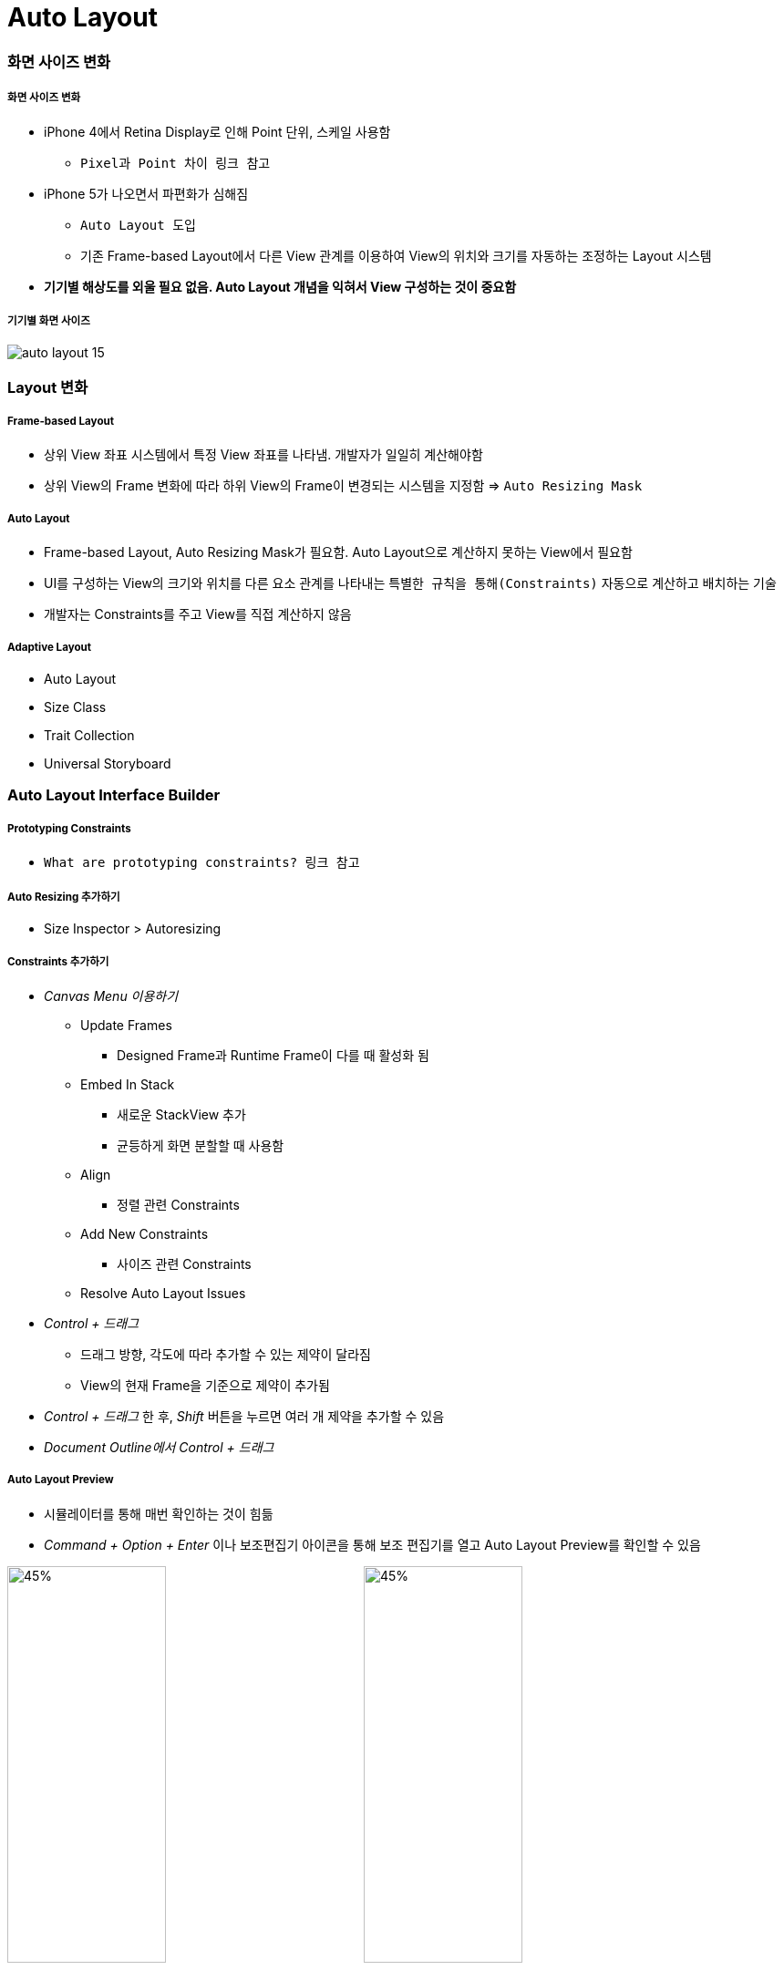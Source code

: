 = Auto Layout

=== 화면 사이즈 변화

===== 화면 사이즈 변화
* iPhone 4에서 Retina Display로 인해 Point 단위, 스케일 사용함
** `Pixel과 Point 차이 링크 참고` 
* iPhone 5가 나오면서 파편화가 심해짐 
** `Auto Layout 도입` 
** 기존 Frame-based Layout에서 다른 View 관계를 이용하여 View의 위치와 크기를 자동하는 조정하는 Layout 시스템
* *기기별 해상도를 외울 필요 없음. Auto Layout 개념을 익혀서 View 구성하는 것이 중요함*

===== 기기별 화면 사이즈

image:./image/auto-layout-15.png[]

=== Layout 변화

===== Frame-based Layout
* 상위 View 좌표 시스템에서 특정 View 좌표를 나타냄. 개발자가 일일히 계산해야함
* 상위 View의 Frame 변화에 따라 하위 View의 Frame이 변경되는 시스템을 지정함 => `Auto Resizing Mask`

===== Auto Layout
* Frame-based Layout, Auto Resizing Mask가 필요함. Auto Layout으로 계산하지 못하는 View에서 필요함
* UI를 구성하는 View의 크기와 위치를 다른 요소 관계를 나타내는 `특별한 규칙을 통해(Constraints)` 자동으로 계산하고 배치하는 기술
* 개발자는 Constraints를 주고 View를 직접 계산하지 않음

===== Adaptive Layout
* Auto Layout
* Size Class
* Trait Collection
* Universal Storyboard

=== Auto Layout Interface Builder

===== Prototyping Constraints
* `What are prototyping constraints? 링크 참고`

===== Auto Resizing 추가하기
* Size Inspector > Autoresizing

===== Constraints 추가하기
* _Canvas Menu 이용하기_
** Update Frames
*** Designed Frame과 Runtime Frame이 다를 때 활성화 됨
** Embed In Stack
*** 새로운 StackView 추가
*** 균등하게 화면 분할할 때 사용함
** Align
*** 정렬 관련 Constraints
** Add New Constraints
*** 사이즈 관련 Constraints
** Resolve Auto Layout Issues
* _Control + 드래그_ 
** 드래그 방향, 각도에 따라 추가할 수 있는 제약이 달라짐
** View의 현재 Frame을 기준으로 제약이 추가됨
* _Control + 드래그_ 한 후, _Shift_ 버튼을 누르면 여러 개 제약을 추가할 수 있음
* _Document Outline에서 Control + 드래그_

===== Auto Layout Preview
* 시뮬레이터를 통해 매번 확인하는 것이 힘듦
* _Command + Option + Enter_ 이나 보조편집기 아이콘을 통해 보조 편집기를 열고 Auto Layout Preview를 확인할 수 있음

image:./image/auto-layout-6.png[45%, 45%]
image:./image/auto-layout-5.png[45%, 45%]

=== Auto Resizing

===== 속성
* Top, Bottom, Left, Right, Width, Height
* Margin
** View 가장자리와 Super View 사이 공간

===== Auto Resizing Mask
* `var autoresizingMask: UIViewAutoresizing { get set }`

[source, swift]
----
// # 1 
UIView.AutoresizingFlexibilities.leftMargin
UIView.AutoresizingFlexibilities.width
UIView.AutoresizingFlexibilities.rightMargin

UIView.AutoresizingFlexibilities.topMargin
UIView.AutoresizingFlexibilities.height
UIView.AutoresizingFlexibilities.bottomMargin


// # 2
UIViewAutoresizing.flexibleLeftMargin.rawValue    
UIViewAutoresizing.flexibleWidth.rawValue         
UIViewAutoresizing.flexibleRightMargin.rawValue   
UIViewAutoresizing.flexibleTopMargin.rawValue     
UIViewAutoresizing.flexibleHeight.rawValue        
UIViewAutoresizing.flexibleBottomMargin.rawValue  


// # 3
extension UIView {
  typealias AutoresizingOptions = UIViewAutoresizing
}

UIView.AutoresizingOptions.flexibleLeftMargin
UIView.AutoresizingOptions.flexibleWidth
UIView.AutoresizingOptions.flexibleRightMargin

UIView.AutoresizingOptions.flexibleTopMargin
UIView.AutoresizingOptions.flexibleHeight
UIView.AutoresizingOptions.flexibleBottomMargin
----

===== 코드로 정의할 때 필요한 설정
* `UIView().translatesAutoresizingMaskIntoConstraints = false`

=== Stack View

===== Stack View
* Non-Rendering View. 즉 시각적 요소나 배경이 없음. Subview의 Layout을 관리하는 것이 목적

===== 속성
* Axis
** Horizontal
** Vertical
* Alignment
* Distribution
* Spacing
** StackView 안에 있는 Subview마다 간격

===== Intrinsic Content Size
* Label, Button 요소 등 내용이 있으며 정확한 크기를 가지고 있음
* Stack View와 Subview의 우선 순위는 더 중요한지, Auto Layout 설정에 따라 달라짐

===== Constraint Priorities
* Content Hugging
** 고유 사이즈의 최대 크기를 제한함
* Compression Resistance
** 최소 크기에 제한을 둠
* `오토 레이아웃으로 iOS 앱 쉽게 개발하기 링크 참고`

image:./image/horizontal-hugging.png[30%, 30%]
image:./image/horizontal-compression.png[30%, 30%]
image:./image/vertical-hugging-compression.png[30%, 30%]

===== Nesting Stack View
* 복잡한 Layout에서 Stack View를 중첩해서 Layout을 구성할 수 있음

===== Alignment

image:./image/alignment-horizontal.png[45%, 45%]
image:./image/alignment-vertical.png[45%, 45%]
image:./image/alignment-baseline.png[45%, 45%]

===== Distribution

image:./image/distribution-1.png[45%, 45%]
image:./image/distribution-2.png[45%, 45%]
image:./image/distribution-3.png[45%, 45%]
image:./image/distribution-4.png[45%, 45%]

=== Constraints

===== Auto Layout Formular
* `item1.attr = multiplier * item2.attr + constant`
* Document Outline에서 Root View의 Constraints를 통해 공식과 비교하여 파악하면 보다 빠르게 이해할 수 있음

image:./image/auto-layout-7.png[45%, 45%]
image:./image/auto-layout-8.png[45%, 45%]

* `view.top = 1 x superview.top + 20`
* `textField.leading = 1 x label.trailing + 8`
* `view.height = 0.5 x superview.height + 0`
* `button.height = 1 x NSLayoutAttribute.notAnAttribute (0) + 50`

image:./image/auto-layout-formular-1.png[45%, 45%]
image:./image/auto-layout-formular-2.png[45%, 45%]
image:./image/auto-layout-formular-3.png[45%, 45%]
image:./image/auto-layout-formular-4.png[45%, 45%]

===== Constraints 추가 원리
* 다른 View와 연관성이 없는 Width, Height, Aspect Ratio는 선택한 View에 제약이 추가됨
* 다른 View와 연관된 제약은 연관된 제약이 관련되어 있는 인접한 상위 View에 추가됨
* 예제
** A View 넓이 제약 추가하면 A View에 제약이 추가됨
** C, D View 사이에 Equal Width를 추가하면 두 개 View와 인전합 상위 View인 A에 제약이 추가됨
** D, E View 사이에 Equal Width를 추가하면 두 개 View와 인접한 상위 View인 Root View에 제약이 추가됨
* 제약 추가할 때 개요로 나타남. `제약 이름을 보고 종류를 파악하는 연습해보기:)`

image:./image/auto-layout-1.png[45%, 45%]
image:./image/auto-layout-2.png[45%, 45%]

===== 용어
* Leading, Top, Trailing, Bottom, Left, Right
** Leading, Trailing
** 왼쪽에서 오른쪽이나 오른쪽에서 왼쪽으로 언어를 쓰는 나라에 맞게 화면이 왼쪽에서 오른쪽, 오른쪽에서 왼쪽으로 바뀜
* Layout Guide
** 화면에 보이지 않지만 Layout을 쉽게 사용할 수 있는 간격
** iOS 11에서 Safe Area Layout Guide 라는 용어로 바뀜
* Margin
** View 가장 자리와 Subview 사이 공간 
* `오토 레이아웃이란? 링크 참고`

===== Add New Constraints, Add New Alignment Constraints Buttons
* Add New Constraints 버튼을 누르면 기준이 되는 View로 인접한 View가 설정되어 있음. 기준이 되는 View를 바꿀 수 있음
* Width, Height

* Aspect Ratio
** 기준이 되는 너비나 높이가 있어야 함

* BaseLines
** Leading, Trailing, Top, Bottom은 Frame 기준으로 정렬함
** BaseLine은 내용을 기준으로 정렬함

===== Dragging Constraints
* _Editor에서 Control + 드래그_ 
** 드래그 방향, 각도에 따라 추가할 수 있는 제약이 달라짐
** View의 현재 Frame을 기준으로 제약이 추가됨
* _Editor에서 Control + 드래그_ 한 후, _Shift_ 버튼을 누르면 여러 개 제약을 추가할 수 있음
* _Document Outline에서 Control + 드래그_

===== Editing Constraints
image:./image/editing-constraints-1.png[45%, 45%]
image:./image/editing-constraints-2.png[45%, 45%]
image:./image/constraints-equals.png[45%, 45%]

=== 참고
* https://cocoacasts.com/what-are-prototyping-constraints[What are prototyping constraints?]
* https://kxcoding.com[KXCoding]
* https://developer.apple.com/library/content/documentation/UserExperience/Conceptual/AutolayoutPG/[Auto Layout Guide]
* https://www.raywenderlich.com/160527/auto-layout-tutorial-ios-11-getting-started[Auto Layout Tutorial in iOS 11: Getting Started]
* https://developer.apple.com/ios/human-interface-guidelines/visual-design/adaptivity-and-layout/[Adaptivity and Layout]
* https://videos.raywenderlich.com/courses/100-beginning-auto-layout/lessons/1[Beginning Auto Layout]
* https://videos.raywenderlich.com/courses/75-mastering-auto-layout/lessons/1[Mastering Auto Layout]
* https://academy.realm.io/kr/posts/ios-autolayout/[오토 레이아웃으로 iOS 앱 쉽게 개발하기]
* https://medium.com/@lingostar/오토-레이아웃이란-4fdfbd9397d9[오토 레이아웃이란?]
* https://blog.grotesq.com/post/593[Pixel과 Point 차이]